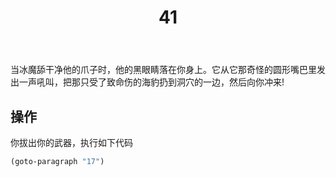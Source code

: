 #+TITLE: 41
当冰魔舔干净他的爪子时，他的黑眼睛落在你身上。它从它那奇怪的圆形嘴巴里发出一声吼叫，把那只受了致命伤的海豹扔到洞穴的一边，然后向你冲来!

** 操作
你拔出你的武器，执行如下代码
#+begin_src emacs-lisp :results none
  (goto-paragraph "17")
#+end_src
